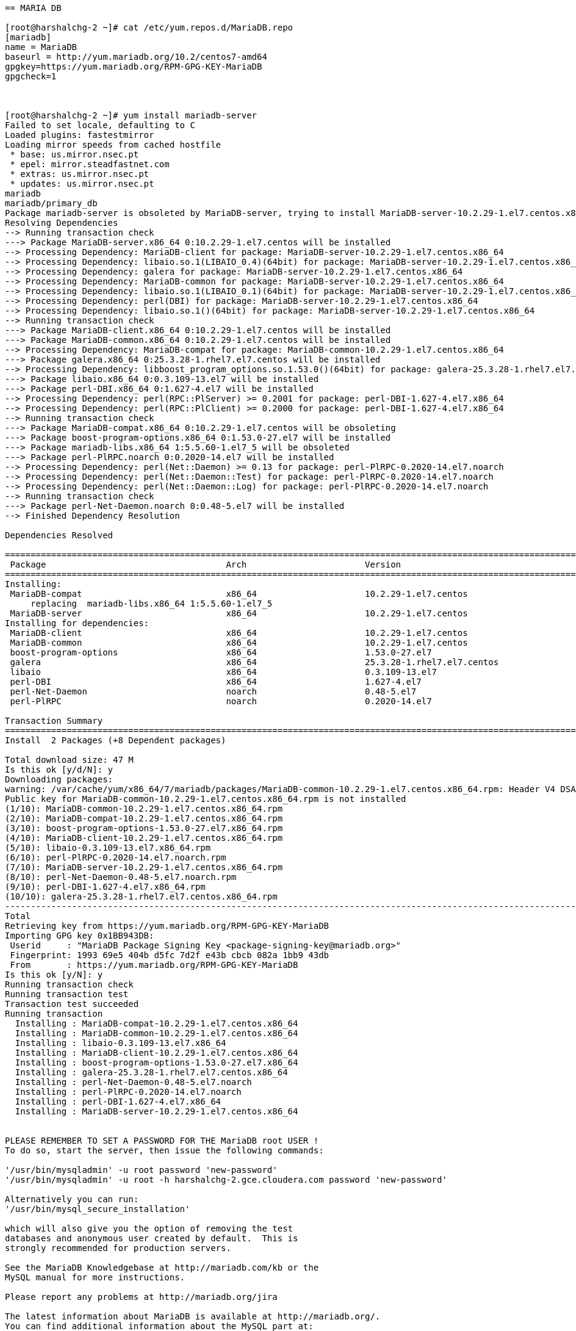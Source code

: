 ....

== MARIA DB

[root@harshalchg-2 ~]# cat /etc/yum.repos.d/MariaDB.repo
[mariadb]
name = MariaDB
baseurl = http://yum.mariadb.org/10.2/centos7-amd64
gpgkey=https://yum.mariadb.org/RPM-GPG-KEY-MariaDB
gpgcheck=1



[root@harshalchg-2 ~]# yum install mariadb-server
Failed to set locale, defaulting to C
Loaded plugins: fastestmirror
Loading mirror speeds from cached hostfile
 * base: us.mirror.nsec.pt
 * epel: mirror.steadfastnet.com
 * extras: us.mirror.nsec.pt
 * updates: us.mirror.nsec.pt
mariadb                                                                                                                            | 2.9 kB  00:00:00     
mariadb/primary_db                                                                                                                 |  53 kB  00:00:00     
Package mariadb-server is obsoleted by MariaDB-server, trying to install MariaDB-server-10.2.29-1.el7.centos.x86_64 instead
Resolving Dependencies
--> Running transaction check
---> Package MariaDB-server.x86_64 0:10.2.29-1.el7.centos will be installed
--> Processing Dependency: MariaDB-client for package: MariaDB-server-10.2.29-1.el7.centos.x86_64
--> Processing Dependency: libaio.so.1(LIBAIO_0.4)(64bit) for package: MariaDB-server-10.2.29-1.el7.centos.x86_64
--> Processing Dependency: galera for package: MariaDB-server-10.2.29-1.el7.centos.x86_64
--> Processing Dependency: MariaDB-common for package: MariaDB-server-10.2.29-1.el7.centos.x86_64
--> Processing Dependency: libaio.so.1(LIBAIO_0.1)(64bit) for package: MariaDB-server-10.2.29-1.el7.centos.x86_64
--> Processing Dependency: perl(DBI) for package: MariaDB-server-10.2.29-1.el7.centos.x86_64
--> Processing Dependency: libaio.so.1()(64bit) for package: MariaDB-server-10.2.29-1.el7.centos.x86_64
--> Running transaction check
---> Package MariaDB-client.x86_64 0:10.2.29-1.el7.centos will be installed
---> Package MariaDB-common.x86_64 0:10.2.29-1.el7.centos will be installed
--> Processing Dependency: MariaDB-compat for package: MariaDB-common-10.2.29-1.el7.centos.x86_64
---> Package galera.x86_64 0:25.3.28-1.rhel7.el7.centos will be installed
--> Processing Dependency: libboost_program_options.so.1.53.0()(64bit) for package: galera-25.3.28-1.rhel7.el7.centos.x86_64
---> Package libaio.x86_64 0:0.3.109-13.el7 will be installed
---> Package perl-DBI.x86_64 0:1.627-4.el7 will be installed
--> Processing Dependency: perl(RPC::PlServer) >= 0.2001 for package: perl-DBI-1.627-4.el7.x86_64
--> Processing Dependency: perl(RPC::PlClient) >= 0.2000 for package: perl-DBI-1.627-4.el7.x86_64
--> Running transaction check
---> Package MariaDB-compat.x86_64 0:10.2.29-1.el7.centos will be obsoleting
---> Package boost-program-options.x86_64 0:1.53.0-27.el7 will be installed
---> Package mariadb-libs.x86_64 1:5.5.60-1.el7_5 will be obsoleted
---> Package perl-PlRPC.noarch 0:0.2020-14.el7 will be installed
--> Processing Dependency: perl(Net::Daemon) >= 0.13 for package: perl-PlRPC-0.2020-14.el7.noarch
--> Processing Dependency: perl(Net::Daemon::Test) for package: perl-PlRPC-0.2020-14.el7.noarch
--> Processing Dependency: perl(Net::Daemon::Log) for package: perl-PlRPC-0.2020-14.el7.noarch
--> Running transaction check
---> Package perl-Net-Daemon.noarch 0:0.48-5.el7 will be installed
--> Finished Dependency Resolution

Dependencies Resolved

==========================================================================================================================================================
 Package                                   Arch                       Version                                           Repository                   Size
==========================================================================================================================================================
Installing:
 MariaDB-compat                            x86_64                     10.2.29-1.el7.centos                              mariadb                     2.8 M
     replacing  mariadb-libs.x86_64 1:5.5.60-1.el7_5
 MariaDB-server                            x86_64                     10.2.29-1.el7.centos                              mariadb                      24 M
Installing for dependencies:
 MariaDB-client                            x86_64                     10.2.29-1.el7.centos                              mariadb                      11 M
 MariaDB-common                            x86_64                     10.2.29-1.el7.centos                              mariadb                      81 k
 boost-program-options                     x86_64                     1.53.0-27.el7                                     base                        156 k
 galera                                    x86_64                     25.3.28-1.rhel7.el7.centos                        mariadb                     8.0 M
 libaio                                    x86_64                     0.3.109-13.el7                                    base                         24 k
 perl-DBI                                  x86_64                     1.627-4.el7                                       base                        802 k
 perl-Net-Daemon                           noarch                     0.48-5.el7                                        base                         51 k
 perl-PlRPC                                noarch                     0.2020-14.el7                                     base                         36 k

Transaction Summary
==========================================================================================================================================================
Install  2 Packages (+8 Dependent packages)

Total download size: 47 M
Is this ok [y/d/N]: y
Downloading packages:
warning: /var/cache/yum/x86_64/7/mariadb/packages/MariaDB-common-10.2.29-1.el7.centos.x86_64.rpm: Header V4 DSA/SHA1 Signature, key ID 1bb943db: NOKEY
Public key for MariaDB-common-10.2.29-1.el7.centos.x86_64.rpm is not installed
(1/10): MariaDB-common-10.2.29-1.el7.centos.x86_64.rpm                                                                             |  81 kB  00:00:00     
(2/10): MariaDB-compat-10.2.29-1.el7.centos.x86_64.rpm                                                                             | 2.8 MB  00:00:00     
(3/10): boost-program-options-1.53.0-27.el7.x86_64.rpm                                                                             | 156 kB  00:00:00     
(4/10): MariaDB-client-10.2.29-1.el7.centos.x86_64.rpm                                                                             |  11 MB  00:00:02     
(5/10): libaio-0.3.109-13.el7.x86_64.rpm                                                                                           |  24 kB  00:00:00     
(6/10): perl-PlRPC-0.2020-14.el7.noarch.rpm                                                                                        |  36 kB  00:00:00     
(7/10): MariaDB-server-10.2.29-1.el7.centos.x86_64.rpm                                                                             |  24 MB  00:00:01     
(8/10): perl-Net-Daemon-0.48-5.el7.noarch.rpm                                                                                      |  51 kB  00:00:00     
(9/10): perl-DBI-1.627-4.el7.x86_64.rpm                                                                                            | 802 kB  00:00:00     
(10/10): galera-25.3.28-1.rhel7.el7.centos.x86_64.rpm                                                                              | 8.0 MB  00:00:01     
----------------------------------------------------------------------------------------------------------------------------------------------------------
Total                                                                                                                      12 MB/s |  47 MB  00:00:03     
Retrieving key from https://yum.mariadb.org/RPM-GPG-KEY-MariaDB
Importing GPG key 0x1BB943DB:
 Userid     : "MariaDB Package Signing Key <package-signing-key@mariadb.org>"
 Fingerprint: 1993 69e5 404b d5fc 7d2f e43b cbcb 082a 1bb9 43db
 From       : https://yum.mariadb.org/RPM-GPG-KEY-MariaDB
Is this ok [y/N]: y
Running transaction check
Running transaction test
Transaction test succeeded
Running transaction
  Installing : MariaDB-compat-10.2.29-1.el7.centos.x86_64                                                                                            1/11 
  Installing : MariaDB-common-10.2.29-1.el7.centos.x86_64                                                                                            2/11 
  Installing : libaio-0.3.109-13.el7.x86_64                                                                                                          3/11 
  Installing : MariaDB-client-10.2.29-1.el7.centos.x86_64                                                                                            4/11 
  Installing : boost-program-options-1.53.0-27.el7.x86_64                                                                                            5/11 
  Installing : galera-25.3.28-1.rhel7.el7.centos.x86_64                                                                                              6/11 
  Installing : perl-Net-Daemon-0.48-5.el7.noarch                                                                                                     7/11 
  Installing : perl-PlRPC-0.2020-14.el7.noarch                                                                                                       8/11 
  Installing : perl-DBI-1.627-4.el7.x86_64                                                                                                           9/11 
  Installing : MariaDB-server-10.2.29-1.el7.centos.x86_64                                                                                           10/11 


PLEASE REMEMBER TO SET A PASSWORD FOR THE MariaDB root USER !
To do so, start the server, then issue the following commands:

'/usr/bin/mysqladmin' -u root password 'new-password'
'/usr/bin/mysqladmin' -u root -h harshalchg-2.gce.cloudera.com password 'new-password'

Alternatively you can run:
'/usr/bin/mysql_secure_installation'

which will also give you the option of removing the test
databases and anonymous user created by default.  This is
strongly recommended for production servers.

See the MariaDB Knowledgebase at http://mariadb.com/kb or the
MySQL manual for more instructions.

Please report any problems at http://mariadb.org/jira

The latest information about MariaDB is available at http://mariadb.org/.
You can find additional information about the MySQL part at:
http://dev.mysql.com
Consider joining MariaDB's strong and vibrant community:
https://mariadb.org/get-involved/

  Erasing    : 1:mariadb-libs-5.5.60-1.el7_5.x86_64                                                                                                 11/11 
  Verifying  : galera-25.3.28-1.rhel7.el7.centos.x86_64                                                                                              1/11 
  Verifying  : perl-Net-Daemon-0.48-5.el7.noarch                                                                                                     2/11 
  Verifying  : MariaDB-server-10.2.29-1.el7.centos.x86_64                                                                                            3/11 
  Verifying  : MariaDB-client-10.2.29-1.el7.centos.x86_64                                                                                            4/11 
  Verifying  : MariaDB-common-10.2.29-1.el7.centos.x86_64                                                                                            5/11 
  Verifying  : boost-program-options-1.53.0-27.el7.x86_64                                                                                            6/11 
  Verifying  : perl-DBI-1.627-4.el7.x86_64                                                                                                           7/11 
  Verifying  : libaio-0.3.109-13.el7.x86_64                                                                                                          8/11 
  Verifying  : perl-PlRPC-0.2020-14.el7.noarch                                                                                                       9/11 
  Verifying  : MariaDB-compat-10.2.29-1.el7.centos.x86_64                                                                                           10/11 
  Verifying  : 1:mariadb-libs-5.5.60-1.el7_5.x86_64                                                                                                 11/11 

Installed:
  MariaDB-compat.x86_64 0:10.2.29-1.el7.centos                                MariaDB-server.x86_64 0:10.2.29-1.el7.centos                               

Dependency Installed:
  MariaDB-client.x86_64 0:10.2.29-1.el7.centos       MariaDB-common.x86_64 0:10.2.29-1.el7.centos       boost-program-options.x86_64 0:1.53.0-27.el7      
  galera.x86_64 0:25.3.28-1.rhel7.el7.centos         libaio.x86_64 0:0.3.109-13.el7                     perl-DBI.x86_64 0:1.627-4.el7                     
  perl-Net-Daemon.noarch 0:0.48-5.el7                perl-PlRPC.noarch 0:0.2020-14.el7                 


